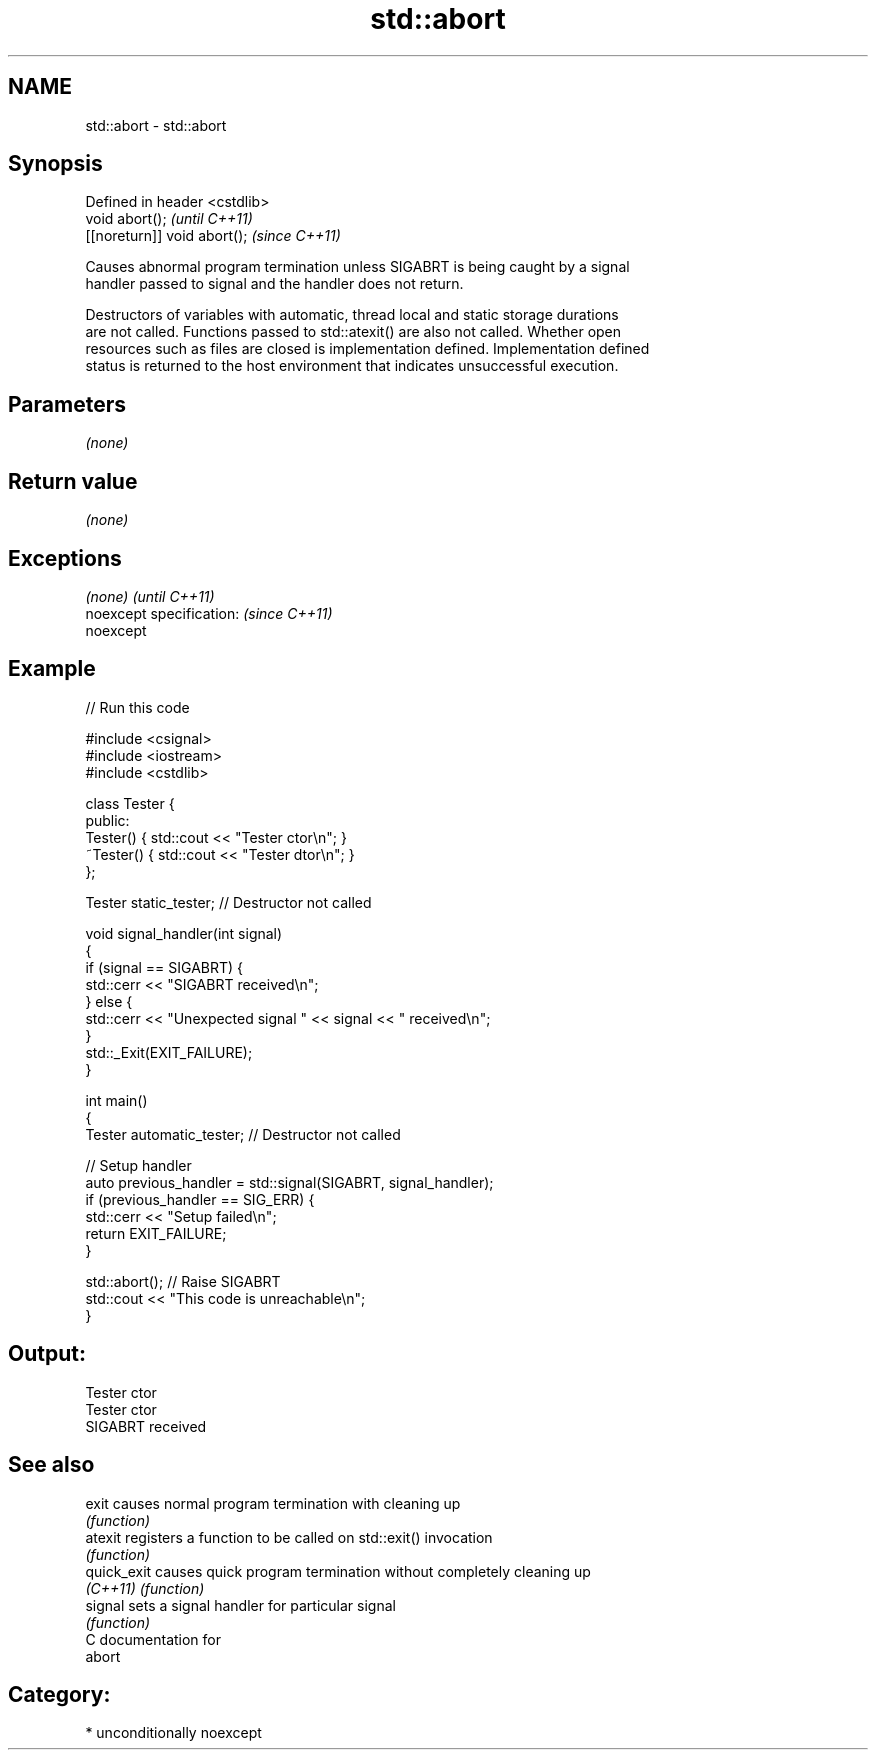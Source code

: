 .TH std::abort 3 "Nov 16 2016" "2.1 | http://cppreference.com" "C++ Standard Libary"
.SH NAME
std::abort \- std::abort

.SH Synopsis
   Defined in header <cstdlib>
   void abort();                \fI(until C++11)\fP
   [[noreturn]] void abort();   \fI(since C++11)\fP

   Causes abnormal program termination unless SIGABRT is being caught by a signal
   handler passed to signal and the handler does not return.

   Destructors of variables with automatic, thread local and static storage durations
   are not called. Functions passed to std::atexit() are also not called. Whether open
   resources such as files are closed is implementation defined. Implementation defined
   status is returned to the host environment that indicates unsuccessful execution.

.SH Parameters

   \fI(none)\fP

.SH Return value

   \fI(none)\fP

.SH Exceptions

   \fI(none)\fP                  \fI(until C++11)\fP
   noexcept specification: \fI(since C++11)\fP
   noexcept

.SH Example

   
// Run this code

 #include <csignal>
 #include <iostream>
 #include <cstdlib>

 class Tester {
 public:
     Tester()  { std::cout << "Tester ctor\\n"; }
     ~Tester() { std::cout << "Tester dtor\\n"; }
 };

 Tester static_tester; // Destructor not called

 void signal_handler(int signal)
 {
     if (signal == SIGABRT) {
         std::cerr << "SIGABRT received\\n";
     } else {
         std::cerr << "Unexpected signal " << signal << " received\\n";
     }
     std::_Exit(EXIT_FAILURE);
 }

 int main()
 {
     Tester automatic_tester; // Destructor not called

     // Setup handler
     auto previous_handler = std::signal(SIGABRT, signal_handler);
     if (previous_handler == SIG_ERR) {
         std::cerr << "Setup failed\\n";
         return EXIT_FAILURE;
     }

     std::abort();  // Raise SIGABRT
     std::cout << "This code is unreachable\\n";
 }

.SH Output:

 Tester ctor
 Tester ctor
 SIGABRT received

.SH See also

   exit       causes normal program termination with cleaning up
              \fI(function)\fP
   atexit     registers a function to be called on std::exit() invocation
              \fI(function)\fP
   quick_exit causes quick program termination without completely cleaning up
   \fI(C++11)\fP    \fI(function)\fP
   signal     sets a signal handler for particular signal
              \fI(function)\fP
   C documentation for
   abort

.SH Category:

     * unconditionally noexcept
